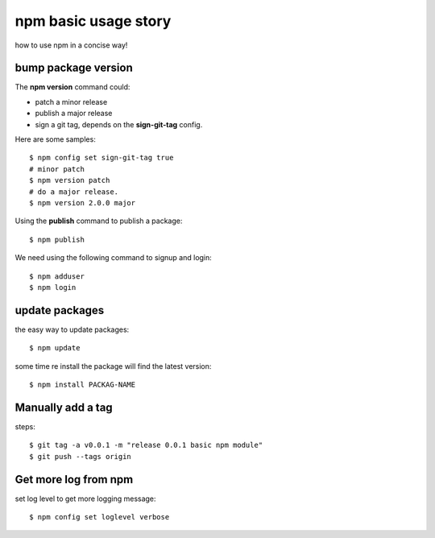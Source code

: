 npm basic usage story
=====================

how to use npm in a concise way!

bump package version
--------------------

The **npm version** command could:

- patch a minor release
- publish a major release
- sign a git tag, depends on the **sign-git-tag** config.

Here are some samples::

  $ npm config set sign-git-tag true
  # minor patch
  $ npm version patch
  # do a major release.
  $ npm version 2.0.0 major

Using the **publish** command to publish a package::

  $ npm publish

We need using the following command to signup and login::

  $ npm adduser
  $ npm login

update packages
---------------

the easy way to update packages::

  $ npm update

some time re install the package will find the latest version::

  $ npm install PACKAG-NAME

Manually add a tag
------------------

steps::

  $ git tag -a v0.0.1 -m "release 0.0.1 basic npm module"
  $ git push --tags origin

Get more log from npm
---------------------

set log level to get more logging message::

  $ npm config set loglevel verbose

